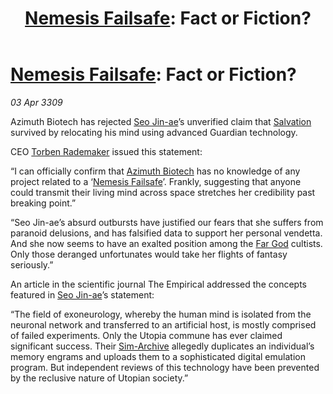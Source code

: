 :PROPERTIES:
:ID:       3f5b42ec-94fe-4ca3-903f-3f16131dd52f
:END:
#+title: [[id:e2b09f7f-0440-49ff-980c-6dc0e9a5b0b9][Nemesis Failsafe]]: Fact or Fiction?
#+filetags: :galnet:

* [[id:e2b09f7f-0440-49ff-980c-6dc0e9a5b0b9][Nemesis Failsafe]]: Fact or Fiction?

/03 Apr 3309/

Azimuth Biotech has rejected [[id:6bcd90ab-54f2-4d9a-9eeb-92815cc7766e][Seo Jin-ae]]’s unverified claim that [[id:106b62b9-4ed8-4f7c-8c5c-12debf994d4f][Salvation]] survived by relocating his mind using advanced Guardian technology. 

CEO [[id:78d58f4a-e080-4548-a2f0-9506b7b73674][Torben Rademaker]] issued this statement: 

“I can officially confirm that [[id:e68a5318-bd72-4c92-9f70-dcdbd59505d1][Azimuth Biotech]] has no knowledge of any project related to a ‘[[id:e2b09f7f-0440-49ff-980c-6dc0e9a5b0b9][Nemesis Failsafe]]’. Frankly, suggesting that anyone could transmit their living mind across space stretches her credibility past breaking point.” 

“Seo Jin-ae’s absurd outbursts have justified our fears that she suffers from paranoid delusions, and has falsified data to support her personal vendetta. And she now seems to have an exalted position among the [[id:04ae001b-eb07-4812-a42e-4bb72825609b][Far God]] cultists. Only those deranged unfortunates would take her flights of fantasy seriously.” 

An article in the scientific journal The Empirical addressed the concepts featured in [[id:6bcd90ab-54f2-4d9a-9eeb-92815cc7766e][Seo Jin-ae]]’s statement: 

“The field of exoneurology, whereby the human mind is isolated from the neuronal network and transferred to an artificial host, is mostly comprised of failed experiments. Only the Utopia commune has ever claimed significant success. Their [[id:83b3ed4c-f0b1-4311-a4df-34bdfa742126][Sim-Archive]] allegedly duplicates an individual’s memory engrams and uploads them to a sophisticated digital emulation program. But independent reviews of this technology have been prevented by the reclusive nature of Utopian society.”
